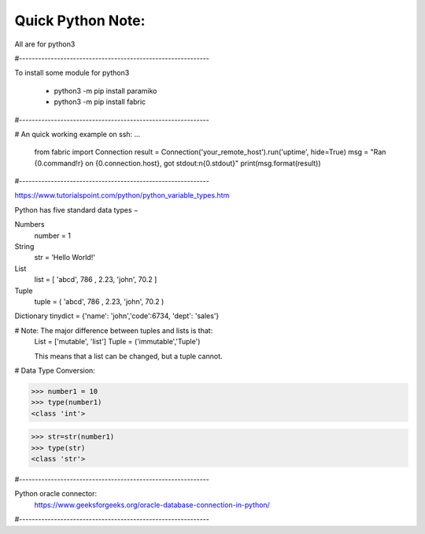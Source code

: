 Quick Python Note:
=====

All are for python3

#------------------------------------------------------------

To install some module for python3

    - python3 -m pip install paramiko
    - python3 -m pip install fabric

#------------------------------------------------------------

# An quick working example on ssh:
...

    from fabric import Connection
    result = Connection('your_remote_host').run('uptime', hide=True)
    msg = "Ran {0.command!r} on {0.connection.host}, got stdout:\n{0.stdout}"
    print(msg.format(result))


#------------------------------------------------------------

https://www.tutorialspoint.com/python/python_variable_types.htm


Python has five standard data types −

Numbers
    number = 1


String
    str = 'Hello World!'


List
    list = [ 'abcd', 786 , 2.23, 'john', 70.2  ]


Tuple
    tuple = ( 'abcd', 786 , 2.23, 'john', 70.2  )


Dictionary
tinydict = {'name': 'john','code':6734, 'dept': 'sales'}


# Note: The major difference between tuples and lists is that:
    List = ['mutable', 'list']
    Tuple = ('immutable','Tuple')

    This means that a list can be changed, but a tuple cannot.


# Data Type Conversion:

>>> number1 = 10
>>> type(number1)
<class 'int'>

>>> str=str(number1)
>>> type(str)
<class 'str'>


#------------------------------------------------------------

Python oracle connector:
    https://www.geeksforgeeks.org/oracle-database-connection-in-python/

#------------------------------------------------------------
  

